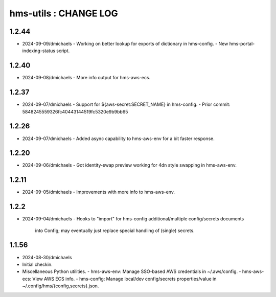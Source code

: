 ======================
hms-utils : CHANGE LOG
======================

1.2.44
======
* 2024-09-09/dmichaels
  - Working on better lookup for exports of dictionary in hms-config.
  - New hms-portal-indexing-status script.

1.2.40
======
* 2024-09-08/dmichaels
  - More info output for hms-aws-ecs.

1.2.37
======
* 2024-09-07/dmichaels
  - Support for ${aws-secret:SECRET_NAME} in hms-config.
  - Prior commit: 5848245559326fc40443144519fc5320e9b9bb65

1.2.26
======
* 2024-09-07/dmichaels
  - Added async capability to hms-aws-env for a bit faster response.

1.2.20
======
* 2024-09-06/dmichaels
  - Got identity-swap preview working for 4dn style swapping in hms-aws-env.

1.2.11
======
* 2024-09-05/dmichaels
  - Improvements with more info to hms-aws-env.

1.2.2
=====
* 2024-09-04/dmichaels
  - Hooks to "import" for hms-config additional/multiple config/secrets documents
    into Config; may eventually just replace special handling of (single) secrets.

1.1.56
======

* 2024-08-30/dmichaels
* Initial checkin.
* Miscellaneous Python utilities.
  - hms-aws-env: Manage SSO-based AWS credentials in ~/.aws/config.
  - hms-aws-ecs: View AWS ECS info.
  - hms-config: Manage local/dev config/secrets properties/value in ~/.config/hms/{config,secrets}.json.
